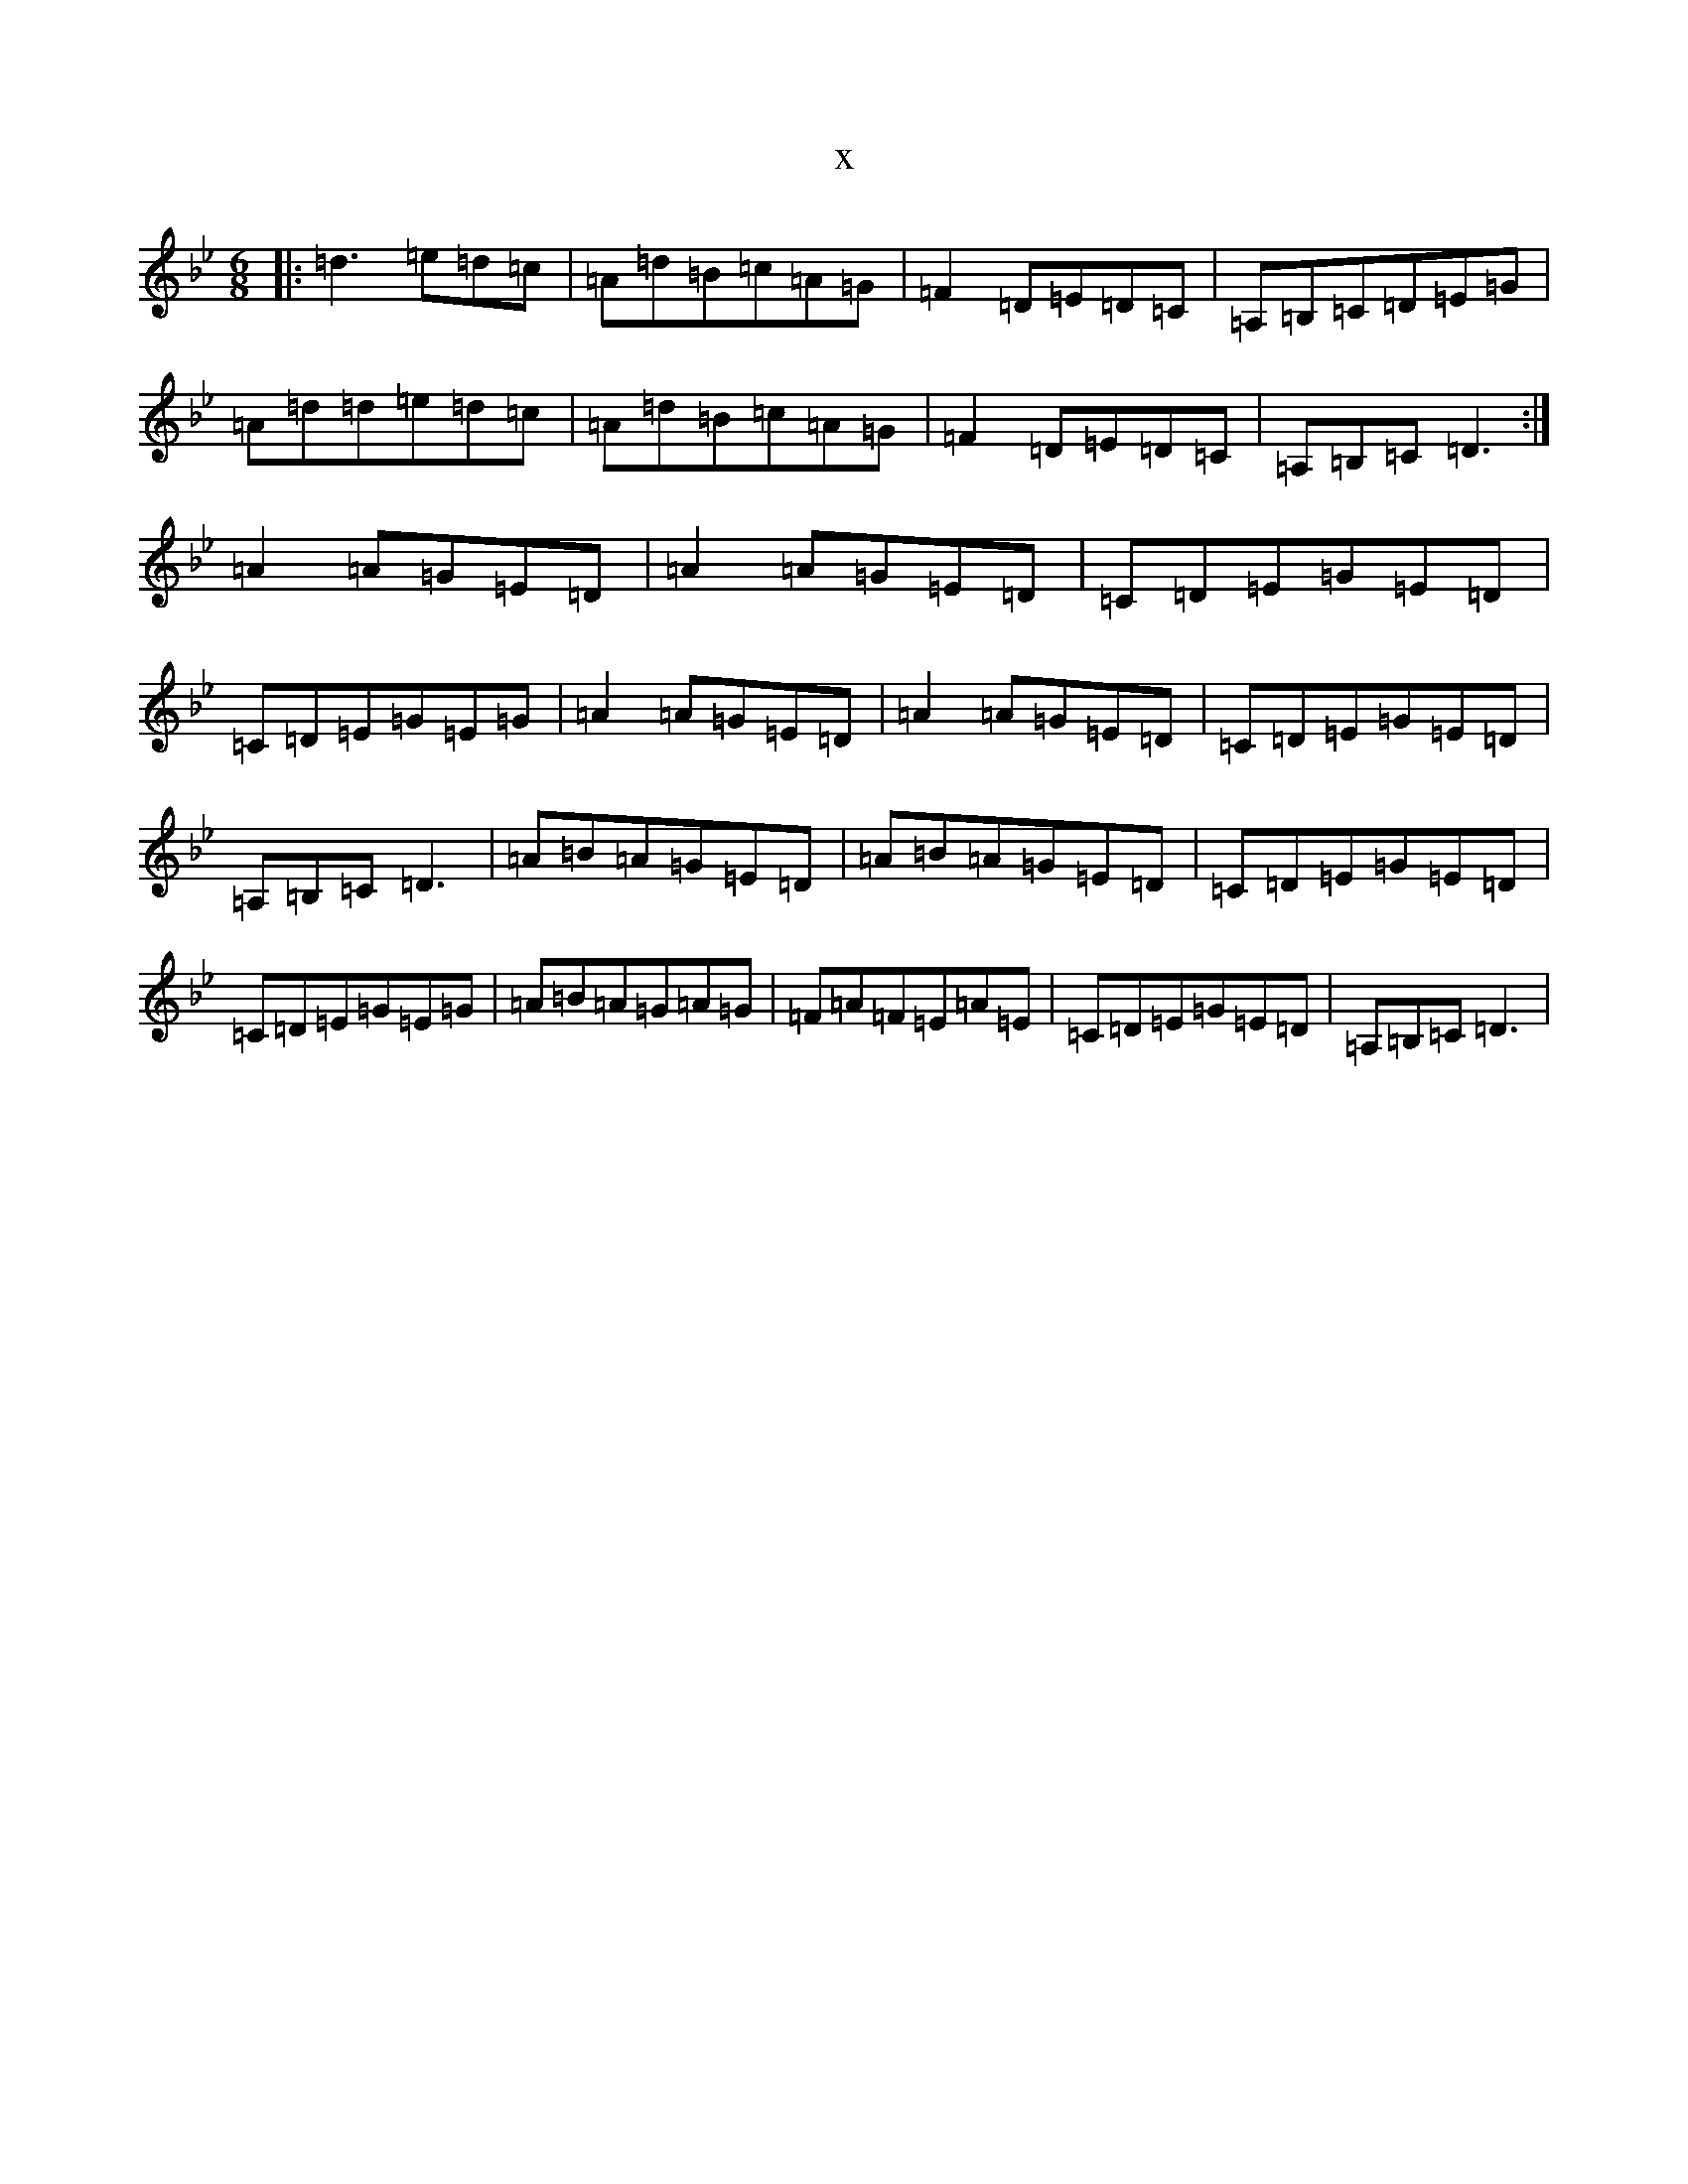 X:3787
T:x
L:1/8
M:6/8
K: C Dorian
|:=d3=e=d=c|=A=d=B=c=A=G|=F2=D=E=D=C|=A,=B,=C=D=E=G|=A=d=d=e=d=c|=A=d=B=c=A=G|=F2=D=E=D=C|=A,=B,=C=D3:|=A2=A=G=E=D|=A2=A=G=E=D|=C=D=E=G=E=D|=C=D=E=G=E=G|=A2=A=G=E=D|=A2=A=G=E=D|=C=D=E=G=E=D|=A,=B,=C=D3|=A=B=A=G=E=D|=A=B=A=G=E=D|=C=D=E=G=E=D|=C=D=E=G=E=G|=A=B=A=G=A=G|=F=A=F=E=A=E|=C=D=E=G=E=D|=A,=B,=C=D3|